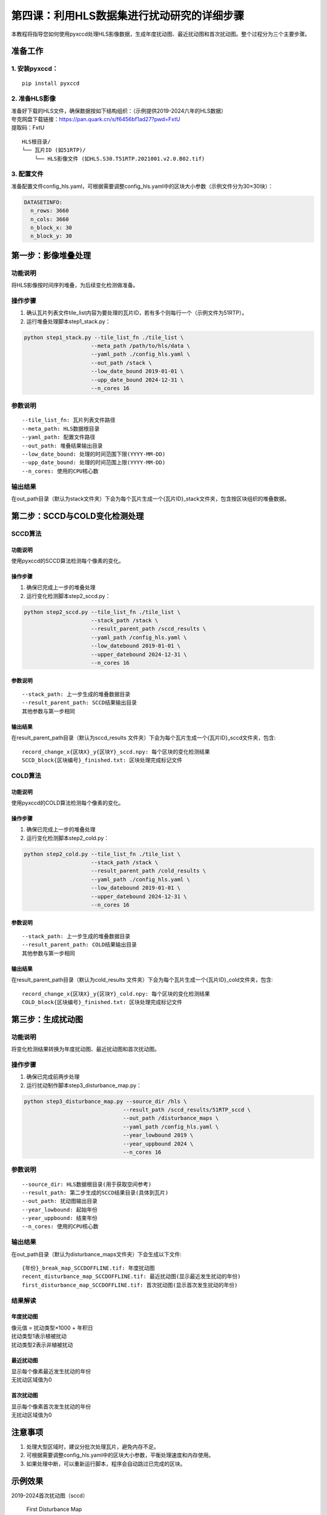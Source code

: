 第四课：利用HLS数据集进行扰动研究的详细步骤
==========

本教程将指导您如何使用pyxccd处理HLS影像数据，生成年度扰动图、最近扰动图和首次扰动图。整个过程分为三个主要步骤。

准备工作
--------

1. 安装pyxccd：
~~~~~~~~~~~~~~~

::

   pip install pyxccd

2. 准备HLS影像
~~~~~~~~~~~~~~

| 准备好下载的HLS文件，确保数据按如下结构组织：（示例提供2019-2024六年的HLS数据）
| 夸克网盘下载链接：https://pan.quark.cn/s/f6456bf1ad27?pwd=FxtU
| 提取码：FxtU

::

   HLS根目录/
   └── 瓦片ID (如51RTP)/
       └── HLS影像文件 (如HLS.S30.T51RTP.2021001.v2.0.B02.tif)

3. 配置文件
~~~~~~~~~~~

准备配置文件config_hls.yaml，可根据需要调整config_hls.yaml中的区块大小参数（示例文件分为30×30块）：

.. code:: yaml

   DATASETINFO:
     n_rows: 3660
     n_cols: 3660
     n_block_x: 30
     n_block_y: 30

第一步：影像堆叠处理
--------------------

功能说明
~~~~~~~~

将HLS影像按时间序列堆叠，为后续变化检测做准备。

操作步骤
~~~~~~~~

1. 确认瓦片列表文件tile_list内容为要处理的瓦片ID，若有多个则每行一个（示例文件为51RTP）。

2. 运行堆叠处理脚本step1_stack.py：

.. code:: bash

   python step1_stack.py --tile_list_fn ./tile_list \
                        --meta_path /path/to/hls/data \
                        --yaml_path ./config_hls.yaml \
                        --out_path /stack \
                        --low_date_bound 2019-01-01 \
                        --upp_date_bound 2024-12-31 \
                        --n_cores 16

参数说明
~~~~~~~~

::

   --tile_list_fn: 瓦片列表文件路径
   --meta_path: HLS数据根目录
   --yaml_path: 配置文件路径
   --out_path: 堆叠结果输出目录
   --low_date_bound: 处理的时间范围下限(YYYY-MM-DD)
   --upp_date_bound: 处理的时间范围上限(YYYY-MM-DD)
   --n_cores: 使用的CPU核心数

输出结果
~~~~~~~~

在out_path目录（默认为stack文件夹）下会为每个瓦片生成一个{瓦片ID}_stack文件夹，包含按区块组织的堆叠数据。

第二步：SCCD与COLD变化检测处理
------------------------------

SCCD算法
~~~~~~~~

功能说明
^^^^^^^^

使用pyxccd的SCCD算法检测每个像素的变化。

操作步骤
^^^^^^^^

1. 确保已完成上一步的堆叠处理
2. 运行变化检测脚本step2_sccd.py：

.. code:: bash

   python step2_sccd.py --tile_list_fn ./tile_list \
                        --stack_path /stack \
                        --result_parent_path /sccd_results \
                        --yaml_path /config_hls.yaml \
                        --low_datebound 2019-01-01 \
                        --upper_datebound 2024-12-31 \
                        --n_cores 16

参数说明
^^^^^^^^

::

   --stack_path: 上一步生成的堆叠数据目录
   --result_parent_path: SCCD结果输出目录
   其他参数与第一步相同

输出结果
^^^^^^^^

在result_parent_path目录（默认为sccd_results
文件夹）下会为每个瓦片生成一个{瓦片ID}_sccd文件夹，包含:

::

   record_change_x{区块X}_y{区块Y}_sccd.npy: 每个区块的变化检测结果
   SCCD_block{区块编号}_finished.txt: 区块处理完成标记文件

COLD算法
~~~~~~~~

功能说明
^^^^^^^^

使用pyxccd的COLD算法检测每个像素的变化。

操作步骤
^^^^^^^^

1. 确保已完成上一步的堆叠处理
2. 运行变化检测脚本step2_cold.py：

.. code:: bash

   python step2_cold.py --tile_list_fn ./tile_list \
                        --stack_path /stack \
                        --result_parent_path /cold_results \
                        --yaml_path ./config_hls.yaml \
                        --low_datebound 2019-01-01 \
                        --upper_datebound 2024-12-31 \
                        --n_cores 16

参数说明
^^^^^^^^

::

   --stack_path: 上一步生成的堆叠数据目录
   --result_parent_path: COLD结果输出目录
   其他参数与第一步相同

输出结果
^^^^^^^^

在result_parent_path目录（默认为cold_results
文件夹）下会为每个瓦片生成一个{瓦片ID}_cold文件夹，包含:

::

   record_change_x{区块X}_y{区块Y}_cold.npy: 每个区块的变化检测结果
   COLD_block{区块编号}_finished.txt: 区块处理完成标记文件

第三步：生成扰动图
------------------

功能说明
~~~~~~~~

将变化检测结果转换为年度扰动图、最近扰动图和首次扰动图。

操作步骤
~~~~~~~~

1. 确保已完成前两步处理
2. 运行扰动制作脚本step3_disturbance_map.py：

.. code:: bash

   python step3_disturbance_map.py --source_dir /hls \
                                  --result_path /sccd_results/51RTP_sccd \
                                  --out_path /disturbance_maps \
                                  --yaml_path /config_hls.yaml \
                                  --year_lowbound 2019 \
                                  --year_uppbound 2024 \
                                  --n_cores 16

参数说明
~~~~~~~~

::

   --source_dir: HLS数据根目录(用于获取空间参考)
   --result_path: 第二步生成的SCCD结果目录(具体到瓦片)
   --out_path: 扰动图输出目录
   --year_lowbound: 起始年份
   --year_uppbound: 结束年份
   --n_cores: 使用的CPU核心数

输出结果
~~~~~~~~

在out_path目录（默认为disturbance_maps文件夹）下会生成以下文件:

::

   {年份}_break_map_SCCDOFFLINE.tif: 年度扰动图
   recent_disturbance_map_SCCDOFFLINE.tif: 最近扰动图(显示最近发生扰动的年份)
   first_disturbance_map_SCCDOFFLINE.tif: 首次扰动图(显示首次发生扰动的年份)

结果解读
~~~~~~~~

年度扰动图
^^^^^^^^^^

| 像元值 = 扰动类型×1000 + 年积日
| 扰动类型1表示植被扰动
| 扰动类型2表示非植被扰动

最近扰动图
^^^^^^^^^^

| 显示每个像素最近发生扰动的年份
| 无扰动区域值为0

首次扰动图
^^^^^^^^^^

| 显示每个像素首次发生扰动的年份
| 无扰动区域值为0

注意事项
--------

1. 处理大型区域时，建议分批次处理瓦片，避免内存不足。
2. 可根据需要调整config_hls.yaml中的区块大小参数，平衡处理速度和内存使用。
3. 如果处理中断，可以重新运行脚本，程序会自动跳过已完成的区块。

示例效果
--------

2019-2024首次扰动图（sccd）

.. figure:: first_disturb1.png
   :alt: First Disturbance Map

   First Disturbance Map
